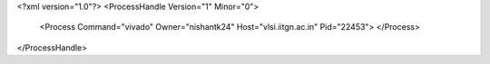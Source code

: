 <?xml version="1.0"?>
<ProcessHandle Version="1" Minor="0">
    <Process Command="vivado" Owner="nishantk24" Host="vlsi.iitgn.ac.in" Pid="22453">
    </Process>
</ProcessHandle>
